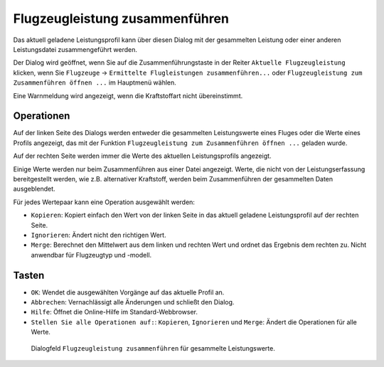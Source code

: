 |Aircraft Performance Merge| Flugzeugleistung zusammenführen
------------------------------------------------------------

Das aktuell geladene Leistungsprofil kann über diesen Dialog mit der
gesammelten Leistung oder einer anderen Leistungsdatei zusammengeführt
werden.

Der Dialog wird geöffnet, wenn Sie auf die Zusammenführungstaste in der
Reiter ``Aktuelle Flugzeugleistung`` klicken, wenn Sie ``Flugzeuge`` ->
``Ermittelte Flugleistungen zusammenführen...`` oder ``Flugzeugleistung zum Zusammenführen öffnen ...`` im Hauptmenü wählen.

Eine Warnmeldung wird angezeigt, wenn die Kraftstoffart nicht
übereinstimmt.

Operationen
~~~~~~~~~~~

Auf der linken Seite des Dialogs werden entweder die gesammelten
Leistungswerte eines Fluges oder die Werte eines Profils angezeigt, das
mit der Funktion ``Flugzeugleistung zum Zusammenführen öffnen ...``
geladen wurde.

Auf der rechten Seite werden immer die Werte des aktuellen
Leistungsprofils angezeigt.

Einige Werte werden nur beim Zusammenführen aus einer Datei angezeigt.
Werte, die nicht von der Leistungserfassung bereitgestellt werden, wie
z.B. alternativer Kraftstoff, werden beim Zusammenführen der gesammelten
Daten ausgeblendet.

Für jedes Wertepaar kann eine Operation ausgewählt werden:

-  ``Kopieren``: Kopiert einfach den Wert von der linken Seite in das
   aktuell geladene Leistungsprofil auf der rechten Seite.
-  ``Ignorieren``: Ändert nicht den richtigen Wert.
-  ``Merge``: Berechnet den Mittelwert aus dem linken und rechten Wert
   und ordnet das Ergebnis dem rechten zu. Nicht anwendbar für
   Flugzeugtyp und -modell.

Tasten
~~~~~~

-  ``OK``: Wendet die ausgewählten Vorgänge auf das aktuelle Profil an.
-  ``Abbrechen``: Vernachlässigt alle Änderungen und schließt den
   Dialog.
-  ``Hilfe``: Öffnet die Online-Hilfe im Standard-Webbrowser.
-  ``Stellen Sie alle Operationen auf:``: ``Kopieren``, ``Ignorieren``
   und ``Merge``: Ändert die Operationen für alle Werte.

.. figure:: ../images/perf_merge.jpg

        Dialogfeld ``Flugzeugleistung zusammenführen`` für
        gesammelte Leistungswerte.

.. |Aircraft Performance Merge| image:: ../images/icon_aircraftperfmerge.png

